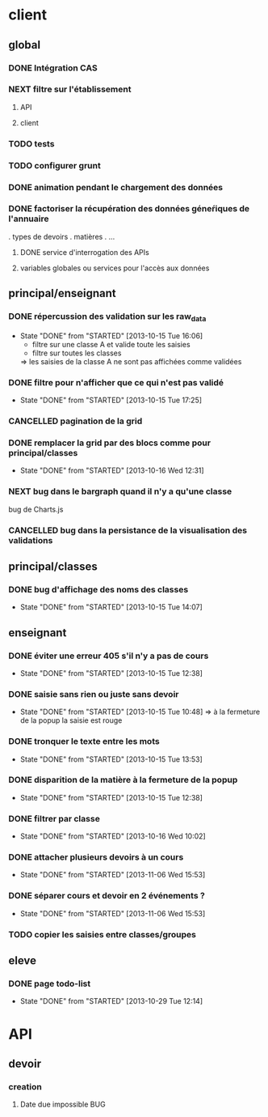 * client
** global
*** DONE Intégration CAS
*** NEXT filtre sur l'établissement
**** API
**** client
*** TODO tests
*** TODO configurer grunt
*** DONE animation pendant le chargement des données
*** DONE factoriser la récupération des données géneŕiques de l'annuaire
    . types de devoirs
    . matières
    . ...
**** DONE service d'interrogation des APIs
**** variables globales ou services pour l'accès aux données


** principal/enseignant
*** DONE répercussion des validation sur les raw_data
- State "DONE"       from "STARTED"    [2013-10-15 Tue 16:06]
    - filtre sur une classe A et valide toute les saisies
    - filtre sur toutes les classes
    => les saisies de la classe A ne sont pas affichées comme validées
*** DONE filtre pour n'afficher que ce qui n'est pas validé
- State "DONE"       from "STARTED"    [2013-10-15 Tue 17:25]
*** CANCELLED pagination de la grid
*** DONE remplacer la grid par des blocs comme pour principal/classes
- State "DONE"       from "STARTED"    [2013-10-16 Wed 12:31]

*** NEXT bug dans le bargraph quand il n'y a qu'une classe
    bug de Charts.js
*** CANCELLED bug dans la persistance de la visualisation des validations


** principal/classes
*** DONE bug d'affichage des noms des classes
- State "DONE"       from "STARTED"    [2013-10-15 Tue 14:07]


** enseignant
*** DONE éviter une erreur 405 s'il n'y a pas de cours
- State "DONE"       from "STARTED"    [2013-10-15 Tue 12:38]
*** DONE saisie sans rien ou juste sans devoir
- State "DONE"       from "STARTED"    [2013-10-15 Tue 10:48]
    => à la fermeture de la popup la saisie est rouge
*** DONE tronquer le texte entre les mots
- State "DONE"       from "STARTED"    [2013-10-15 Tue 13:53]
*** DONE disparition de la matière à la fermeture de la popup
- State "DONE"       from "STARTED"    [2013-10-15 Tue 12:38]
*** DONE filtrer par classe
- State "DONE"       from "STARTED"    [2013-10-16 Wed 10:02]
*** DONE attacher plusieurs devoirs à un cours
- State "DONE"       from "STARTED"    [2013-11-06 Wed 15:53]
*** DONE séparer cours et devoir en 2 événements ?
- State "DONE"       from "STARTED"    [2013-11-06 Wed 15:53]

*** TODO copier les saisies entre classes/groupes


** eleve
*** DONE page todo-list
- State "DONE"       from "STARTED"    [2013-10-29 Tue 12:14]

* API
** devoir
*** creation
**** Date due impossible						:BUG:
